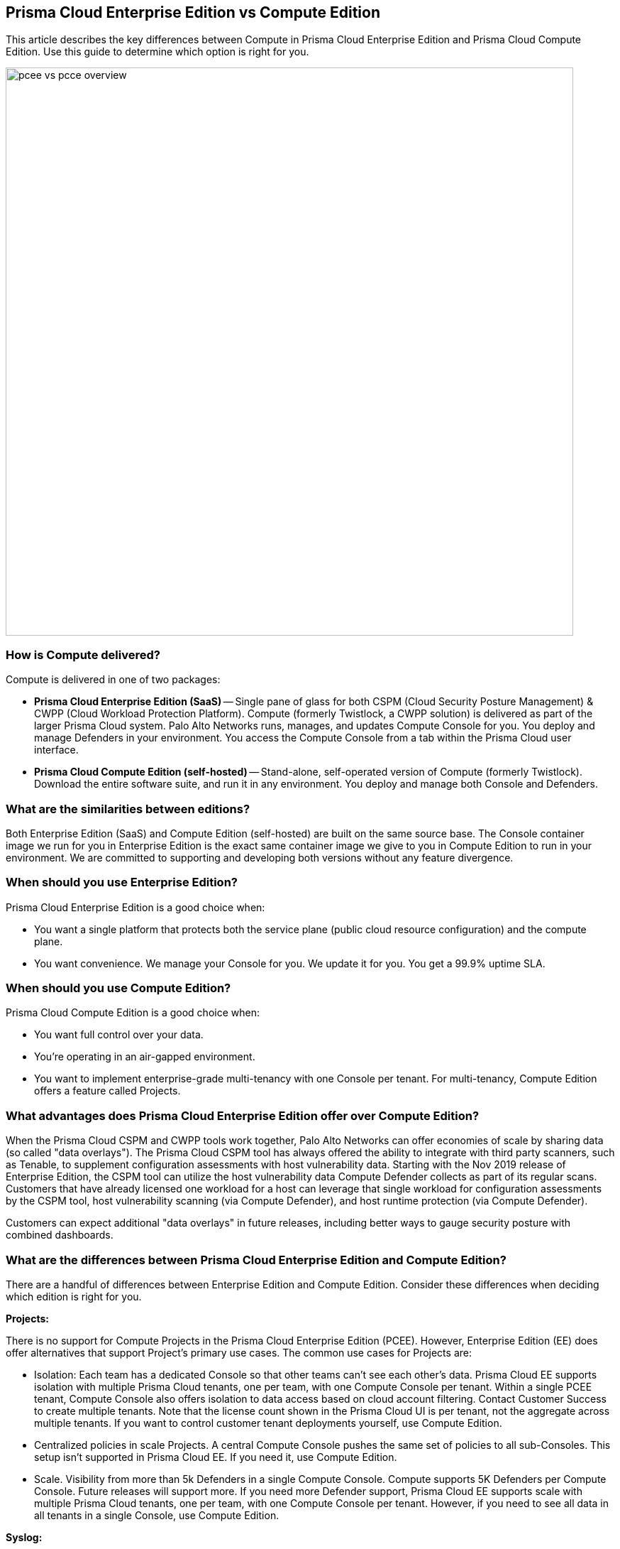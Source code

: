 == Prisma Cloud Enterprise Edition vs Compute Edition

This article describes the key differences between Compute in Prisma Cloud Enterprise Edition and Prisma Cloud Compute Edition.
Use this guide to determine which option is right for you.

image::pcee_vs_pcce_overview.png[width=800]


=== How is Compute delivered?

Compute is delivered in one of two packages:

* *Prisma Cloud Enterprise Edition (SaaS)* --
Single pane of glass for both CSPM (Cloud Security Posture Management) & CWPP (Cloud Workload Protection Platform).
Compute (formerly Twistlock, a CWPP solution) is delivered as part of the larger Prisma Cloud system.
Palo Alto Networks runs, manages, and updates Compute Console for you.
You deploy and manage Defenders in your environment.
You access the Compute Console from a tab within the Prisma Cloud user interface.

* *Prisma Cloud Compute Edition (self-hosted)* --
Stand-alone, self-operated version of Compute (formerly Twistlock).
Download the entire software suite, and run it in any environment.
You deploy and manage both Console and Defenders.


=== What are the similarities between editions?

Both Enterprise Edition (SaaS) and Compute Edition (self-hosted) are built on the same source base.
The Console container image we run for you in Enterprise Edition is the exact same container image we give to you in Compute Edition to run in your environment.
We are committed to supporting and developing both versions without any feature divergence.


=== When should you use Enterprise Edition?

Prisma Cloud Enterprise Edition is a good choice when:

* You want a single platform that protects both the service plane (public cloud resource configuration) and the compute plane.
* You want convenience.
We manage your Console for you.
We update it for you.
You get a 99.9% uptime SLA.


=== When should you use Compute Edition?

Prisma Cloud Compute Edition is a good choice when:

* You want full control over your data.
* You’re operating in an air-gapped environment.
* You want to implement enterprise-grade multi-tenancy with one Console per tenant.
For multi-tenancy, Compute Edition offers a feature called Projects.


=== What advantages does Prisma Cloud Enterprise Edition offer over Compute Edition?

When the Prisma Cloud CSPM and CWPP tools work together, Palo Alto Networks can offer economies of scale by sharing data (so called "data overlays").
The Prisma Cloud CSPM tool has always offered the ability to integrate with third party scanners, such as Tenable, to supplement configuration assessments with host vulnerability data.
Starting with the Nov 2019 release of Enterprise Edition, the CSPM tool can utilize the host vulnerability data Compute Defender collects as part of its regular scans.
Customers that have already licensed one workload for a host can leverage that single workload for configuration assessments by the CSPM tool, host vulnerability scanning (via Compute Defender), and host runtime protection (via Compute Defender).

Customers can expect additional "data overlays" in future releases, including better ways to gauge security posture with combined dashboards.


=== What are the differences between Prisma Cloud Enterprise Edition and Compute Edition?

There are a handful of differences between Enterprise Edition and Compute Edition.
Consider these differences when deciding which edition is right for you.

*Projects:*

There is no support for Compute Projects in the Prisma Cloud Enterprise Edition (PCEE).
However, Enterprise Edition (EE) does offer alternatives that support Project's primary use cases.
The common use cases for Projects are:

* Isolation: Each team has a dedicated Console so that other teams can’t see each other’s data.
Prisma Cloud EE supports isolation with multiple Prisma Cloud tenants, one per team, with one Compute Console per tenant.
Within a single PCEE tenant, Compute Console also offers isolation to data access based on cloud account filtering.
Contact Customer Success to create multiple tenants.
Note that the license count shown in the Prisma Cloud UI is per tenant, not the aggregate across multiple tenants.
If you want to control customer tenant deployments yourself, use Compute Edition.

* Centralized policies in scale Projects.
A central Compute Console pushes the same set of policies to all sub-Consoles.
This setup isn't supported in Prisma Cloud EE.
If you need it, use Compute Edition.

* Scale.
Visibility from more than 5k Defenders in a single Compute Console.
Compute supports 5K Defenders per Compute Console.
Future releases will support more.  
If you need more Defender support, Prisma Cloud EE supports scale with multiple Prisma Cloud tenants, one per team, with one  Compute Console per tenant. 
However, if you need to see all data in all tenants in a single Console, use Compute Edition.


*Syslog:*

* Prisma Cloud Enterprise Edition Consoles do not emit syslog events for customer consumption.
Since we operate the Console service for you, we monitor Console on your behalf.
* Prisma Cloud Enterprise Edition Defenders still emit syslog events that you can ingest.
Syslog messages from Defender cover runtime and firewall events. 
For more details, see the article on xref:../audit/logging.adoc[logging].


*User management:*

* In Prisma Cloud Enterprise Edition, user and group management, as well as auth, is handled by the outer Prisma Cloud app in Enterprise Edition.
* As such, Compute Console in SaaS mode disables AD, OpenLDAP, and SAML integration in the Compute tab.


*RBAC:*

* In Prisma Cloud Enterprise Edition, you can assign roles to users to control their level of access to Prisma Cloud.
These roles are mapped to Compute roles internally.  
* With this integration, users can scope what Prisma Cloud users can see in the Compute tab by cloud account.
* For the CI/CD use case (i.e. using the Jenkins plugin or twistcli to scan images in the CI/CD pipeline), there's a new permission group called "Build and Deploy Security".
ifdef::prisma_cloud[]
For more information about user role mapping in Prisma Cloud Enterprise Edition, see xref:../authentication/prisma_cloud_user_roles.adoc[Prisma Cloud User Roles]
endif::prisma_cloud[]

*Assigned Collections:*

* Enforcing views of resource subsets for read-only users, as defined by filters (collections), is controlled by the cloud accounts assigned to users in Prisma Cloud. 
Manual collection assignment is not supported in PCEE. 


=== How do Defender upgrades work?

Upgrades work a little differently in each edition.

* *Prisma Cloud Enterprise Edition (SaaS)* --
When an upgrade is available, a button appears in the Compute UI.
When you click it, your tenant’s version of Console is upgraded.
The process takes about 10 seconds.
After Console is upgraded, you must take action to manually upgrade all of your deployed Defenders.
+
NOTE: To minimize the manual effort required to maintain PCEE, the 20.04 release added support for automatically upgrading deployed Defenders
Starting in June 2020, Palo Alto Networks will start automatically upgrading PCEE Compute Consoles.

With the introduction of the Defender auto-upgrade feature in 20.04, Palo Alto Networks will start automatically upgrading PCEE Compute Consoles in June, 2020. to avoid manual efforts in Console management.

* *Prisma Cloud Compute Edition (self-hosted)* --
You fully control the upgrade process.
When an upgrade is available, customers are notified via the bell icon in Console.
Clicking on it directs you to the latest software download.
Deploy the new version of Console first, then manually upgrade all of your deployed Defenders.

After fully upgrading to Compute 20.04 (both Console and Defenders), you'll no longer need to manually upgrade Defenders.
For all subsequent upgrades, Compute Console will manage Defender upgrades for you.
The Prisma Cloud Compute architecture now supports automatic in-place upgrades of Defender (no manual operator intervention or redeployment is required).
Automatic Defender upgrades are triggered as soon as Console is upgraded. 
The auto-upgrade mechanism is enabled by default, but it can be disabled if you want more control over the upgrade process.

NOTE: You must still manually upgrade App-Embedded Defenders.


=== Can you migrate from Compute Edition to Enterprise Edition (SaaS)?

We are working on an automated migration plan. 
In the meantime, if you have an Enterprise Edition license, you can still manually xref:../runtime_defense/import_export_individual_rules.adoc[export policies from your self-hosted Console and import them] into the SaaS Console. 
Then redeploy your Defenders and CI plugins to point to the SaaS Console, and start using the new SaaS Console. 
If you have any questions, contact the Customer Success team for assistance.

To be clear, no one will be forced to migrate from Compute Edition to SaaS.
Compute Edition will always be available for customers that choose to download and run the software themselves, anywhere.
Compute and SaaS literally run the exact same bits, so customers have the flexibility to decide which deployment option makes sense for them.


=== Summary

The following table summarizes the key differences between Enterprise Edition (SaaS) and Compute Edition (self-hosted).
For gaps, we provide a date we intend to deliver a solution.

[cols="2,1,1", options="header"]
|===

|Capability
|Notes
|Delivery Date

|Projects
|If you need Projects, use Compute Edition.
Projects will not be ported to Prisma Cloud Enterprise Edition.
|-

|Syslog
|Collecting customer requirements
|TBD

|User management
|There's no gap in functionality.
No work to be done.
|-

|RBAC
|Available via role mapping in Prisma Cloud Enterprise Edition.
No work to be done.
|-

|Assigned collections
|Available via role mapping in Prisma Cloud Enterprise Edition.
No work to be done.
|-

|Defender auto upgrade
|Available as an option.
No work to be done.
|-

|Compute Edition to Enterprise Edition migration
|In planning.
This page will be updated when there's a date to share.
|TBD

|===
